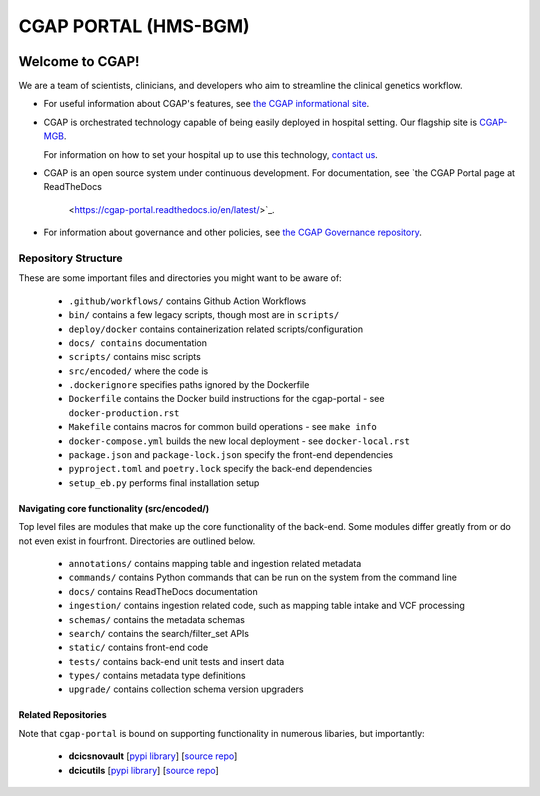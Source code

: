 ========================
 CGAP PORTAL (HMS-BGM)
========================

.. image:: https://github.com/dbmi-bgm/cgap-portal/actions/workflows/main.yml/badge.svg
   :target: https://github.com/dbmi-bgm/cgap-portal/actions
   :alt: Build Status

.. image:: https://coveralls.io/repos/github/dbmi-bgm/cgap-portal/badge.svg
    :target: https://coveralls.io/github/dbmi-bgm/cgap-portal
    :alt: Coverage Percentage

.. image:: https://readthedocs.org/projects/cgap-portal/badge/?version=latest
   :target: https://cgap-portal.readthedocs.io/en/latest/
   :alt: Documentation Status

.. image:: https://codebuild.us-east-1.amazonaws.com/badges?uuid=eyJlbmNyeXB0ZWREYXRhIjoiMWtFYjJTeXkzcXZVYkpmbkd3VUlOQ0pSTnlLRGloVENJcitGS1g1RTV1THgxQkc3M2tDY0NFUFUxOXRBeS92dUNtbXdRZU5YWEkzbUhaMm1lUlNDZ2NZPSIsIml2UGFyYW1ldGVyU3BlYyI6Ijl6OUZkY3JvaWlyZDduUnEiLCJtYXRlcmlhbFNldFNlcmlhbCI6MX0%3D&branch=master
   :alt: CodeBuild Status


Welcome to CGAP!
================

We are a team of scientists, clinicians, and developers
who aim to streamline the clinical genetics workflow.

* For useful information about CGAP's features,
  see `the CGAP informational site <https://cgap.hms.harvard.edu>`_.

* CGAP is orchestrated technology capable of being easily deployed
  in hospital setting. Our flagship site is
  `CGAP-MGB <https://cgap-mgb.hms.harvard.edu">`_.

  For information on how to set your hospital up to use this technology,
  `contact us <mailto:cgap-support@hms-dbmi.atlassian.net>`_.

* CGAP is an open source system under continuous development.
  For documentation, see
  `the CGAP Portal page at ReadTheDocs
   <https://cgap-portal.readthedocs.io/en/latest/>`_.

* For information about governance and other policies, see
  `the CGAP Governance repository
  <https://github.com/dbmi-bgm/cgap-governance>`_.


Repository Structure
--------------------

These are some important files and directories you might want to be aware of:

    * ``.github/workflows/`` contains Github Action Workflows
    * ``bin/`` contains a few legacy scripts, though most are in ``scripts/``
    * ``deploy/docker`` contains containerization related scripts/configuration
    * ``docs/ contains`` documentation
    * ``scripts/`` contains misc scripts
    * ``src/encoded/`` where the code is
    * ``.dockerignore`` specifies paths ignored by the Dockerfile
    * ``Dockerfile`` contains the Docker build instructions for the cgap-portal - see ``docker-production.rst``
    * ``Makefile`` contains macros for common build operations - see ``make info``
    * ``docker-compose.yml`` builds the new local deployment - see ``docker-local.rst``
    * ``package.json`` and ``package-lock.json`` specify the front-end dependencies
    * ``pyproject.toml`` and ``poetry.lock`` specify the back-end dependencies
    * ``setup_eb.py`` performs final installation setup


Navigating core functionality (src/encoded/)
~~~~~~~~~~~~~~~~~~~~~~~~~~~~~~~~~~~~~~~~~~~~

Top level files are modules that make up the core functionality of the back-end. Some modules differ greatly from or do
not even exist in fourfront. Directories are outlined below.

    * ``annotations/`` contains mapping table and ingestion related metadata
    * ``commands/`` contains Python commands that can be run on the system from the command line
    * ``docs/`` contains ReadTheDocs documentation
    * ``ingestion/`` contains ingestion related code, such as mapping table intake and VCF processing
    * ``schemas/`` contains the metadata schemas
    * ``search/`` contains the search/filter_set APIs
    * ``static/`` contains front-end code
    * ``tests/`` contains back-end unit tests and insert data
    * ``types/`` contains metadata type definitions
    * ``upgrade/`` contains collection schema version upgraders


Related Repositories
~~~~~~~~~~~~~~~~~~~~

Note that ``cgap-portal`` is bound on supporting functionality
in numerous libaries, but importantly:

    * **dcicsnovault**
      [`pypi library <https://pypi.org/project/dcicsnovault/>`_]
      [`source repo <https://github.com/4dn-dcic/snovault>`_]

    * **dcicutils**
      [`pypi library <https://pypi.org/project/dcicutils/>`_]
      [`source repo <https://github.com/4dn-dcic/utils>`_]
